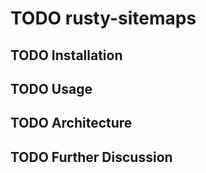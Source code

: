 * TODO rusty-sitemaps
** TODO Installation
** TODO Usage
** TODO Architecture
** TODO Further Discussion

